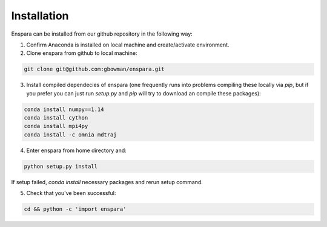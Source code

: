 Installation
============

Enspara can be installed from our github repository in the following way:

1. Confirm Anaconda is installed on local machine and create/activate environment.

2. Clone enspara from github to local machine:

.. code-block:: bash

	git clone git@github.com:gbowman/enspara.git

3. Install compiled dependecies of enspara (one frequently runs into problems compiling these locally via `pip`, but if you prefer you can just run `setup.py` and `pip` will try to download an compile these packages):

.. code-block:: bash

	conda install numpy==1.14
	conda install cython
	conda install mpi4py
	conda install -c omnia mdtraj

4. Enter enspara from home directory and:

.. code-block:: bash

	python setup.py install

If setup failed, `conda install` necessary packages and rerun setup command. 

5. Check that you've been successful:

.. code-block:: bash

	cd && python -c 'import enspara'
